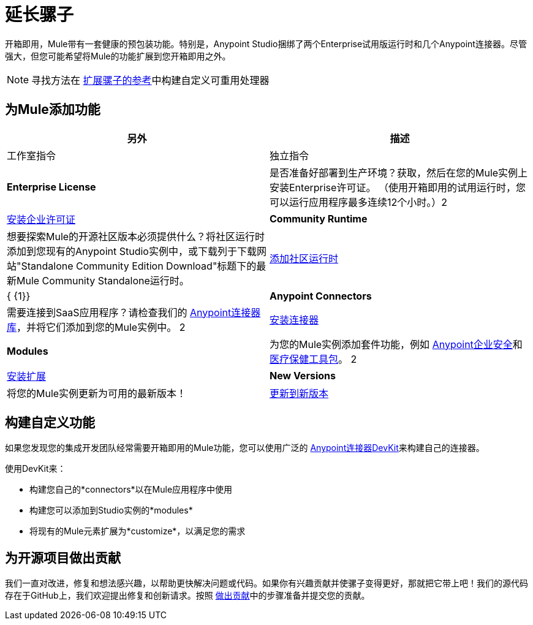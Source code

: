 = 延长骡子
:keywords: connectors, devkit, open source, develop, extend, customize

开箱即用，Mule带有一套健康的预包装功能。特别是，Anypoint Studio捆绑了两个Enterprise试用版运行时和几个Anypoint连接器。尽管强大，但您可能希望将Mule的功能扩展到您开箱即用之外。

[NOTE]
寻找方法在 link:/mule-user-guide/v/3.8/extending[扩展骡子的参考]中构建自定义可重用处理器

== 为Mule添加功能

[%header,cols="2*a"]
|===
|另外 |描述 |工作室指令 |独立指令
| *Enterprise License*  |是否准备好部署到生产环境？获取，然后在您的Mule实例上安装Enterprise许可证。 （使用开箱即用的试用运行时，您可以运行应用程序最多连续12个小时。）2 + | link:/mule-user-guide/v/3.8/installing-an-enterprise-license[安装企业许可证]
| *Community Runtime*  |想要探索Mule的开源社区版本必须提供什么？将社区运行时添加到您现有的Anypoint Studio实例中，或下载列于下载网站"Standalone Community Edition Download"标题下的最新Mule Community Standalone运行时。 | link:/anypoint-studio/v/6/adding-community-runtime[添加社区运行时]  | { {1}}
| *Anypoint Connectors*  |需要连接到SaaS应用程序？请检查我们的 link:http://www.mulesoft.org/connectors[Anypoint连接器库]，并将它们添加到您的Mule实例中。 2 + | link:/mule-user-guide/v/3.8/installing-connectors[安装连接器]
| *Modules*  |为您的Mule实例添加套件功能，例如 link:/mule-user-guide/v/3.8/installing-anypoint-enterprise-security[Anypoint企业安全]和 link:/healthcare-toolkit/v/3.0/[医疗保健工具包]。 2 + | link:/anypoint-studio/v/6/installing-extensions[安装扩展]
| *New Versions*  |将您的Mule实例更新为可用的最新版本！ | link:/anypoint-studio/v/6/installing-extensions[更新到新版本]  | *Enterprise*： {1}}

*Community:* link:https://www.mulesoft.com/lp/dl/mule-esb-enterprise[下载社区单机版]
|===

== 构建自定义功能

如果您发现您的集成开发团队经常需要开箱即用的Mule功能，您可以使用广泛的 link:/anypoint-connector-devkit/v/3.8[Anypoint连接器DevKit]来构建自己的连接器。

使用DevKit来：

* 构建您自己的*connectors*以在Mule应用程序中使用
* 构建您可以添加到Studio实例的*modules*
* 将现有的Mule元素扩展为*customize*，以满足您的需求

== 为开源项目做出贡献

我们一直对改进，修复和想法感兴趣，以帮助更快解决问题或代码。如果你有兴趣贡献并使骡子变得更好，那就把它带上吧！我们的源代码存在于GitHub上，我们欢迎提出修复和创新请求。按照 link:https://docs.mulesoft.com/#making-a-contribution[做出贡献]中的步骤准备并提交您的贡献。
